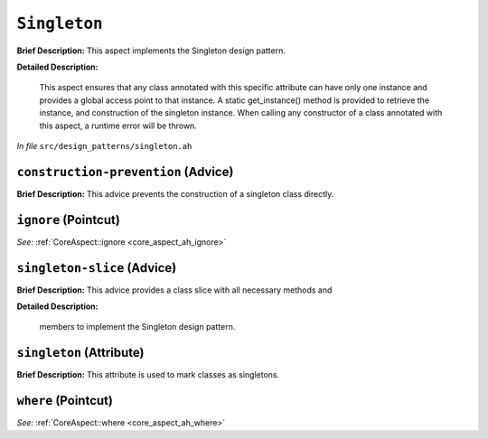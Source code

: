 ``Singleton``
======================
..
	(Aspect)

**Brief Description:** This aspect implements the Singleton design pattern.

**Detailed Description:**

    This aspect ensures that any class annotated with this specific attribute can have only
    one instance and provides a global access point to that instance. A static get_instance()
    method is provided to retrieve the instance, and construction of the singleton instance.
    When calling any constructor of a class annotated with this aspect, a runtime error will
    be thrown.

*In file* ``src/design_patterns/singleton.ah``

.. _singleton_ah_construction-prevention:

``construction-prevention`` (Advice)
------------------------------------

**Brief Description:** This advice prevents the construction of a singleton class directly.


.. _singleton_ah_ignore:

``ignore`` (Pointcut)
---------------------

*See:* :ref:`CoreAspect::ignore <core_aspect_ah_ignore>`

.. _singleton_ah_singleton-slice:

``singleton-slice`` (Advice)
----------------------------

**Brief Description:** This advice provides a class slice with all necessary methods and

**Detailed Description:**

    members to implement the Singleton design pattern.


.. _singleton_ah_singleton:

``singleton`` (Attribute)
-------------------------

**Brief Description:** This attribute is used to mark classes as singletons.


.. _singleton_ah_where:

``where`` (Pointcut)
--------------------

*See:* :ref:`CoreAspect::where <core_aspect_ah_where>`

